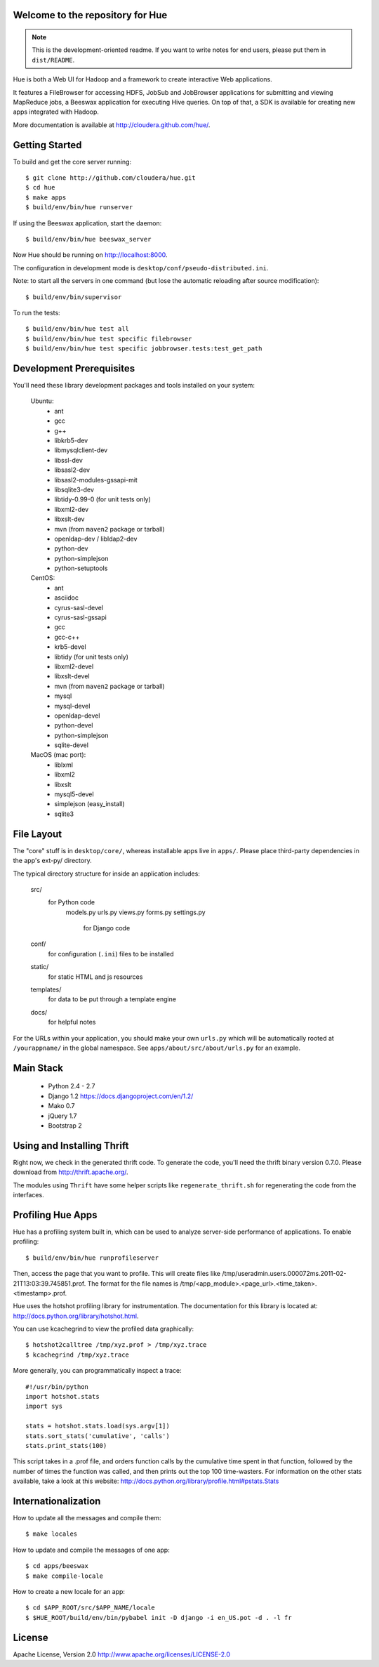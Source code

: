 Welcome to the repository for Hue
=================================

.. note::
    This is the development-oriented readme. If you want to write notes for
    end users, please put them in ``dist/README``.

Hue is both a Web UI for Hadoop and a framework to create interactive Web
applications.

It features a FileBrowser for accessing HDFS, JobSub and
JobBrowser applications for submitting and viewing MapReduce jobs, a Beeswax
application for executing Hive queries. On top of that, a SDK is available
for creating new apps integrated with Hadoop.

More documentation is available at http://cloudera.github.com/hue/.


Getting Started
===============
To build and get the core server running::

    $ git clone http://github.com/cloudera/hue.git
    $ cd hue
    $ make apps
    $ build/env/bin/hue runserver

If using the Beeswax application, start the daemon::

    $ build/env/bin/hue beeswax_server

Now Hue should be running on http://localhost:8000.

The configuration in development mode is ``desktop/conf/pseudo-distributed.ini``.


Note: to start all the servers in one command (but lose the automatic reloading after source modification)::

   $ build/env/bin/supervisor

To run the tests::

   $ build/env/bin/hue test all
   $ build/env/bin/hue test specific filebrowser
   $ build/env/bin/hue test specific jobbrowser.tests:test_get_path


Development Prerequisites
===========================
You'll need these library development packages and tools installed on
your system:

    Ubuntu:
      * ant
      * gcc
      * g++
      * libkrb5-dev
      * libmysqlclient-dev
      * libssl-dev
      * libsasl2-dev
      * libsasl2-modules-gssapi-mit
      * libsqlite3-dev
      * libtidy-0.99-0 (for unit tests only)
      * libxml2-dev
      * libxslt-dev
      * mvn (from ``maven2`` package or tarball)
      * openldap-dev / libldap2-dev
      * python-dev
      * python-simplejson
      * python-setuptools

    CentOS:
      * ant
      * asciidoc
      * cyrus-sasl-devel
      * cyrus-sasl-gssapi
      * gcc
      * gcc-c++
      * krb5-devel
      * libtidy (for unit tests only)
      * libxml2-devel
      * libxslt-devel
      * mvn (from ``maven2`` package or tarball)
      * mysql
      * mysql-devel
      * openldap-devel
      * python-devel
      * python-simplejson
      * sqlite-devel

    MacOS (mac port):
      * liblxml
      * libxml2
      * libxslt
      * mysql5-devel
      * simplejson (easy_install)
      * sqlite3


File Layout
===========
The "core" stuff is in ``desktop/core/``, whereas installable apps live in
``apps/``.  Please place third-party dependencies in the app's ext-py/
directory.

The typical directory structure for inside an application includes:

  src/
    for Python code
      models.py
      urls.py
      views.py
      forms.py
      settings.py
        for Django code
 
  conf/
    for configuration (``.ini``) files to be installed

  static/
    for static HTML and js resources

  templates/
    for data to be put through a template engine

  docs/
    for helpful notes

For the URLs within your application, you should make your own ``urls.py``
which will be automatically rooted at ``/yourappname/`` in the global
namespace.  See ``apps/about/src/about/urls.py`` for an example.


Main Stack
==========

   * Python 2.4 - 2.7
   * Django 1.2 https://docs.djangoproject.com/en/1.2/
   * Mako 0.7
   * jQuery 1.7
   * Bootstrap 2


Using and Installing Thrift
===========================
Right now, we check in the generated thrift code.
To generate the code, you'll need the thrift binary version 0.7.0.
Please download from http://thrift.apache.org/.

The modules using ``Thrift`` have some helper scripts like ``regenerate_thrift.sh``
for regenerating the code from the interfaces.


Profiling Hue Apps
==================
Hue has a profiling system built in, which can be used to analyze server-side
performance of applications.  To enable profiling::

    $ build/env/bin/hue runprofileserver

Then, access the page that you want to profile.  This will create files like
/tmp/useradmin.users.000072ms.2011-02-21T13:03:39.745851.prof.  The format for
the file names is /tmp/<app_module>.<page_url>.<time_taken>.<timestamp>.prof.

Hue uses the hotshot profiling library for instrumentation.  The documentation
for this library is located at: http://docs.python.org/library/hotshot.html.

You can use kcachegrind to view the profiled data graphically::

    $ hotshot2calltree /tmp/xyz.prof > /tmp/xyz.trace
    $ kcachegrind /tmp/xyz.trace

More generally, you can programmatically inspect a trace::

    #!/usr/bin/python
    import hotshot.stats
    import sys

    stats = hotshot.stats.load(sys.argv[1])
    stats.sort_stats('cumulative', 'calls')
    stats.print_stats(100)

This script takes in a .prof file, and orders function calls by the cumulative
time spent in that function, followed by the number of times the function was
called, and then prints out the top 100 time-wasters.  For information on the
other stats available, take a look at this website:
http://docs.python.org/library/profile.html#pstats.Stats


Internationalization
====================
How to update all the messages and compile them::

    $ make locales

How to update and compile the messages of one app::

    $ cd apps/beeswax
    $ make compile-locale

How to create a new locale for an app::

    $ cd $APP_ROOT/src/$APP_NAME/locale
    $ $HUE_ROOT/build/env/bin/pybabel init -D django -i en_US.pot -d . -l fr


License
=======
Apache License, Version 2.0
http://www.apache.org/licenses/LICENSE-2.0


